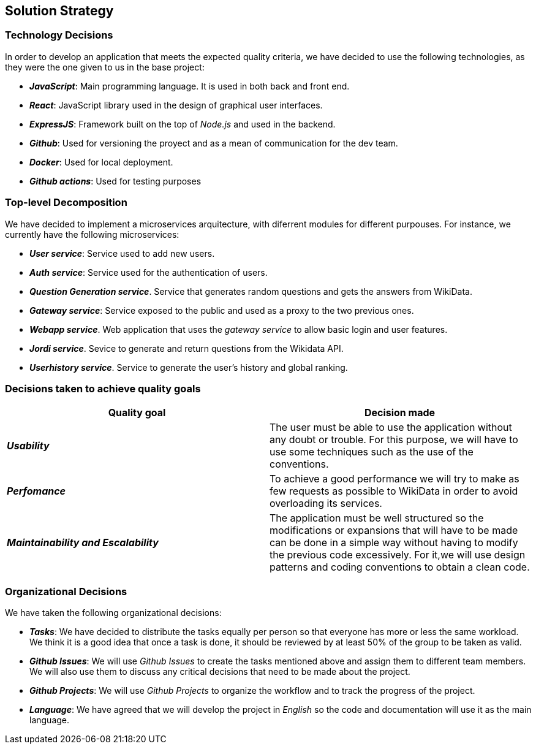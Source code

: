ifndef::imagesdir[:imagesdir: ../images]

[[section-solution-strategy]]
== Solution Strategy

=== Technology Decisions

In order to develop an application that meets the expected quality criteria,
we have decided to use the following technologies, as they were the one given to us in the base project:

* *_JavaScript_*: Main programming language. It is used in both back and front end.
* *_React_*: JavaScript library used in the design of graphical user interfaces.
* *_ExpressJS_*: Framework built on the top of _Node.js_ and used in the backend.
* *_Github_*: Used for versioning the proyect and as a mean of communication for the dev team.
* *_Docker_*: Used for local deployment.
* *_Github actions_*: Used for testing purposes

=== Top-level Decomposition

We have decided to implement a microservices arquitecture, with diferrent modules
for different purpouses. For instance, we currently have the following microservices:

* *_User service_*: Service used to add new users.
* *_Auth service_*: Service used for the authentication of users.
* *_Question Generation service_*. Service that generates random questions and gets the answers from WikiData.
* *_Gateway service_*: Service exposed to the public and used as a proxy to the two previous ones.
* *_Webapp service_*. Web application that uses the _gateway service_ to allow basic login and user features.
* *_Jordi service_*. Sevice to generate and return questions from the Wikidata API.
* *_Userhistory service_*. Service to generate the user's history and global ranking.

=== Decisions taken to achieve quality goals

|===
| Quality goal | Decision made

|*_Usability_*
|The user must be able to use the application without any doubt or trouble.
For this purpose, we will have to use some techniques such as the use of the conventions.

|*_Perfomance_*
|To achieve a good performance we will try to make as few requests as possible to
WikiData in order to avoid overloading its services.

|*_Maintainability and Escalability_*
|The application must be well structured so the modifications or expansions that
will have to be made can be done in a simple way without having to modify the previous
code excessively. For it,we will use design patterns and coding conventions to obtain a clean code.

|===


=== Organizational Decisions

We have taken the following organizational decisions:

* *_Tasks_*: We have decided to distribute the tasks equally per person so that
everyone has more or less the same workload. We think it is a good idea that once
a task is done, it should be reviewed by at least 50% of the group to be taken as valid.
* *_Github Issues_*: We will use _Github Issues_ to create the tasks mentioned
above and assign them to different team members. We will also use them to discuss
any critical decisions that need to be made about the project.
* *_Github Projects_*: We will use _Github Projects_ to organize the workflow and to track the progress of the project.
* *_Language_*: We have agreed that we will develop the project in _English_ so the code and documentation will use it as the main language.
